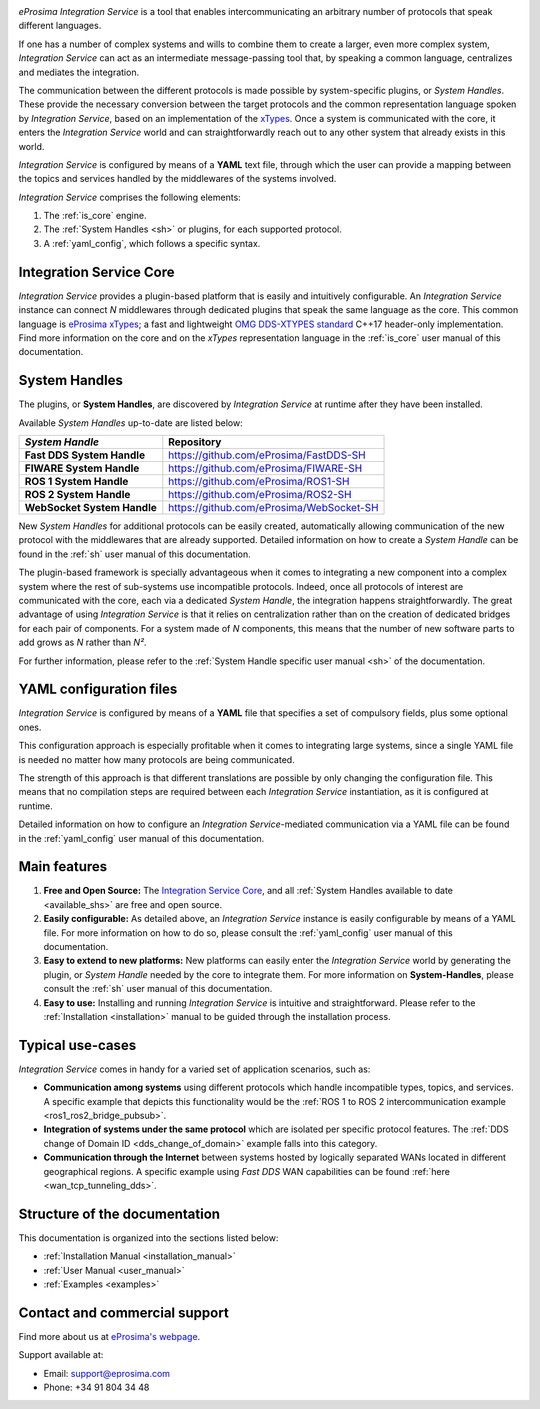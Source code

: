 .. eProsima Integration-Services documentation master file.

.. _intro:

.. raw:: html

  <h1>
    eProsima Integration Service
  </h1>

.. image:: logo.png
    :height: 80px
    :width: 80px
    :align: left
    :alt: eProsima
    :target: http://www.eprosima.com/

*eProsima Integration Service* is a tool that enables intercommunicating an arbitrary number of protocols that
speak different languages.

If one has a number of complex systems and wills to combine them to create a larger, even more
complex system, *Integration Service* can act as an
intermediate message-passing tool that, by speaking a common language, centralizes and mediates the integration.

The communication between the different protocols is made possible by system-specific plugins, or
*System Handles*.
These provide the necessary conversion between the target protocols and the common representation
language spoken by *Integration Service*, based on an implementation of the
`xTypes <https://www.omg.org/spec/DDS-XTypes/About-DDS-XTypes/>`_.
Once a system is communicated with the core, it enters the *Integration Service* world and can
straightforwardly reach out to any other system that already exists in this world.

*Integration Service* is configured by means of a **YAML** text file, through which the user can provide a
mapping between the topics and services handled by the middlewares of the systems involved.

.. image:: images/general.png

*Integration Service* comprises the following elements:

#. The :ref:`is_core` engine.
#. The :ref:`System Handles <sh>` or plugins, for each supported protocol.
#. A :ref:`yaml_config`, which follows a specific syntax.

Integration Service Core
^^^^^^^^^^^^^^^^^^^^^^^^

*Integration Service* provides a plugin-based platform that is easily and intuitively configurable.
An *Integration Service* instance can connect *N* middlewares through dedicated plugins that speak the same
language as the core.
This common language is `eProsima xTypes <https://github.com/eProsima/xtypes>`_; a fast and lightweight
`OMG DDS-XTYPES standard <https://www.omg.org/spec/DDS-XTypes>`_ C++17 header-only implementation.
Find more information on the core and on the *xTypes* representation language in the :ref:`is_core` user manual
of this documentation.

System Handles
^^^^^^^^^^^^^^

The plugins, or **System Handles**, are discovered by *Integration Service* at runtime
after they have been installed.

Available *System Handles* up-to-date are listed below:

.. list-table::
    :name: available_shs
    :header-rows: 1
    :align: left

    * - *System Handle*
      - Repository
    * - **Fast DDS System Handle**
      - https://github.com/eProsima/FastDDS-SH
    * - **FIWARE System Handle**
      - https://github.com/eProsima/FIWARE-SH
    * - **ROS 1 System Handle**
      - https://github.com/eProsima/ROS1-SH
    * - **ROS 2 System Handle**
      - https://github.com/eProsima/ROS2-SH
    * - **WebSocket System Handle**
      - https://github.com/eProsima/WebSocket-SH


New *System Handles* for additional protocols can be easily created, automatically allowing communication of the
new protocol with the middlewares that are already supported.
Detailed information on how to create a *System Handle* can be found in the
:ref:`sh` user manual of this documentation.

The plugin-based framework is specially advantageous when it comes to integrating a new component into a complex
system where the rest of sub-systems use incompatible protocols.
Indeed, once all protocols of interest are communicated with the core, each via a dedicated
*System Handle*, the integration happens straightforwardly.
The great advantage of using *Integration Service* is that it relies on centralization rather than on the creation
of dedicated bridges for each pair of components.
For a system made of *N* components, this means that the number of new software parts to add grows as *N*
rather than *N²*.

For further information, please refer to the :ref:`System Handle specific user manual <sh>` of the documentation.

YAML configuration files
^^^^^^^^^^^^^^^^^^^^^^^^

*Integration Service* is configured by means of a **YAML** file that specifies a set of compulsory fields,
plus some optional ones.

This configuration approach is especially profitable when it comes to integrating large systems,
since a single YAML file is needed no matter how many protocols are being communicated.

The strength of this approach is that different translations are possible by only changing the configuration file.
This means that no compilation steps are required between each *Integration Service* instantiation, as
it is configured at runtime.

Detailed information on how to configure an *Integration Service*-mediated communication via a YAML file
can be found in the :ref:`yaml_config` user manual of this documentation.

Main features
^^^^^^^^^^^^^

#. **Free and Open Source:** The `Integration Service Core <https://github.com/eProsima/Integration-Service>`_,
   and all :ref:`System Handles available to date <available_shs>` are free and open source.
#. **Easily configurable:** As detailed above, an *Integration Service* instance is easily configurable
   by means of a YAML file.
   For more information on how to do so, please consult the :ref:`yaml_config` user manual of this documentation.
#. **Easy to extend to new platforms:** New platforms can easily enter the *Integration Service*
   world by generating the plugin, or *System Handle* needed by the core to integrate them.
   For more information on **System-Handles**, please consult the :ref:`sh` user manual of this documentation.
#. **Easy to use:** Installing and running *Integration Service* is intuitive and straightforward. Please refer to the
   :ref:`Installation <installation>` manual to be guided through the installation process.

Typical use-cases
^^^^^^^^^^^^^^^^^

*Integration Service* comes in handy for a varied set of application scenarios, such as:

* **Communication among systems** using different protocols which handle incompatible types, topics, and services.
  A specific example that depicts this functionality would be the
  :ref:`ROS 1 to ROS 2 intercommunication example <ros1_ros2_bridge_pubsub>`.
* **Integration of systems under the same protocol** which are isolated per specific protocol features.
  The :ref:`DDS change of Domain ID <dds_change_of_domain>` example falls into this category.
* **Communication through the Internet** between systems hosted by logically separated WANs
  located in different geographical regions.
  A specific example using *Fast DDS* WAN capabilities can be found :ref:`here <wan_tcp_tunneling_dds>`.

Structure of the documentation
^^^^^^^^^^^^^^^^^^^^^^^^^^^^^^

This documentation is organized into the sections listed below:

*  :ref:`Installation Manual <installation_manual>`
*  :ref:`User Manual <user_manual>`
*  :ref:`Examples <examples>`

Contact and commercial support
^^^^^^^^^^^^^^^^^^^^^^^^^^^^^^

Find more about us at `eProsima's webpage <https://eprosima.com/>`_.

Support available at:

* Email: support@eprosima.com
* Phone: +34 91 804 34 48
